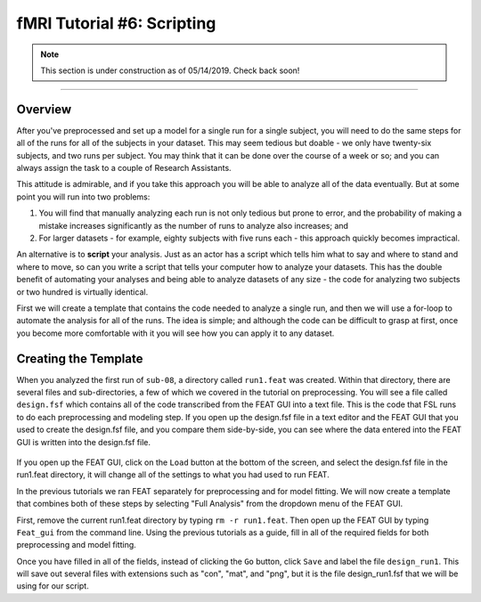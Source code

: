 .. _fMRI_06_Scripting.rst

fMRI Tutorial #6: Scripting
===============


.. note::

  This section is under construction as of 05/14/2019. Check back soon!
  
-----------

Overview
********

After you've preprocessed and set up a model for a single run for a single subject, you will need to do the same steps for all of the runs for all of the subjects in your dataset. This may seem tedious but doable - we only have twenty-six subjects, and two runs per subject. You may think that it can be done over the course of a week or so; and you can always assign the task to a couple of Research Assistants.

This attitude is admirable, and if you take this approach you will be able to analyze all of the data eventually. But at some point you will run into two problems:

1. You will find that manually analyzing each run is not only tedious but prone to error, and the probability of making a mistake increases significantly as the number of runs to analyze also increases; and

2. For larger datasets - for example, eighty subjects with five runs each - this approach quickly becomes impractical.

An alternative is to **script** your analysis. Just as an actor has a script which tells him what to say and where to stand and where to move, so can you write a script that tells your computer how to analyze your datasets. This has the double benefit of automating your analyses and being able to analyze datasets of any size - the code for analyzing two subjects or two hundred is virtually identical.

First we will create a template that contains the code needed to analyze a single run, and then we will use a for-loop to automate the analysis for all of the runs. The idea is simple; and although the code can be difficult to grasp at first, once you become more comfortable with it you will see how you can apply it to any dataset.

Creating the Template
*******

When you analyzed the first run of ``sub-08``, a directory called ``run1.feat`` was created. Within that directory, there are several files and sub-directories, a few of which we covered in the tutorial on preprocessing. You will see a file called ``design.fsf`` which contains all of the code transcribed from the FEAT GUI into a text file. This is the code that FSL runs to do each preprocessing and modeling step. If you open up the design.fsf file in a text editor and the FEAT GUI that you used to create the design.fsf file, and you compare them side-by-side, you can see where the data entered into the FEAT GUI is written into the design.fsf file.


.. figure:: FEAT_Design_File.png


If you open up the FEAT GUI, click on the ``Load`` button at the bottom of the screen, and select the design.fsf file in the run1.feat directory, it will change all of the settings to what you had used to run FEAT.

In the previous tutorials we ran FEAT separately for preprocessing and for model fitting. We will now create a template that combines both of these steps by selecting "Full Analysis" from the dropdown menu of the FEAT GUI.

First, remove the current run1.feat directory by typing ``rm -r run1.feat``. Then open up the FEAT GUI by typing ``Feat_gui`` from the command line. Using the previous tutorials as a guide, fill in all of the required fields for both preprocessing and model fitting.

Once you have filled in all of the fields, instead of clicking the ``Go`` button, click ``Save`` and label the file ``design_run1``. This will save out several files with extensions such as "con", "mat", and "png", but it is the file design_run1.fsf that we will be using for our script.

